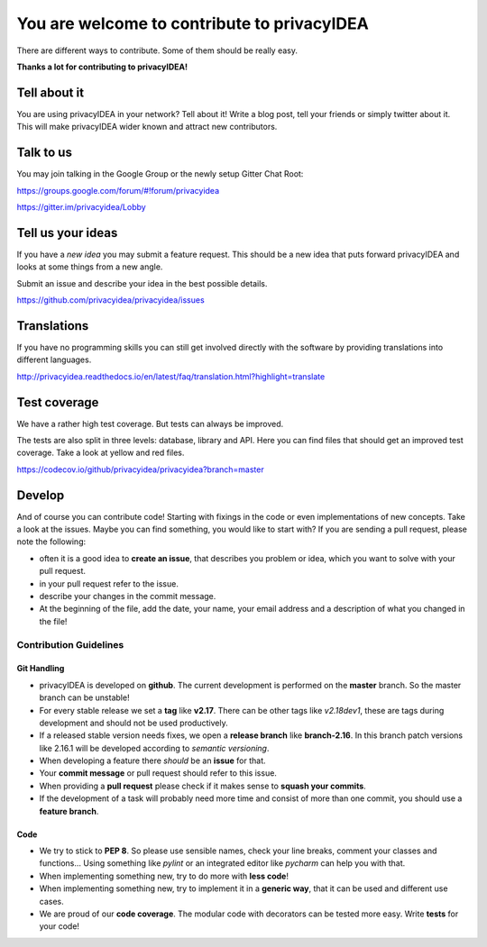 You are welcome to contribute to privacyIDEA
============================================

There are different ways to contribute. Some of them should
be really easy.

**Thanks a lot for contributing to privacyIDEA!**

Tell about it
-------------

You are using privacyIDEA in your network? Tell about it!
Write a blog post, tell your friends or simply twitter about it.
This will make privacyIDEA wider known and attract new contributors.

Talk to us
----------

You may join talking in the Google Group or
the newly setup Gitter Chat Root:

https://groups.google.com/forum/#!forum/privacyidea

https://gitter.im/privacyidea/Lobby


Tell us your ideas
------------------

If you have a *new idea* you may submit a feature request.
This should be a new idea that puts forward privacyIDEA and looks 
at some things from a new angle. 

Submit an issue and describe your idea in the best possible details.

https://github.com/privacyidea/privacyidea/issues

Translations
------------

If you have no programming skills you can still get involved
directly with the software by providing translations into 
different languages.

http://privacyidea.readthedocs.io/en/latest/faq/translation.html?highlight=translate

Test coverage
-------------

We have a rather high test coverage. But tests can always be
improved.

The tests are also split in three levels: database, library and API.
Here you can find files that should get an improved test coverage.
Take a look at yellow and red files.

https://codecov.io/github/privacyidea/privacyidea?branch=master

Develop
-------

And of course you can contribute code! Starting with fixings in the
code or even implementations of new concepts.
Take a look at the issues. Maybe you can find something, you
would like to start with?
If you are sending a pull request, please note the following:

* often it is a good idea to **create an issue**, that describes
  you problem or idea, which you want to solve with your
  pull request.
* in your pull request refer to the issue.
* describe your changes in the commit message.
* At the beginning of the file, add the date, your name,
  your email address and a description of what you 
  changed in the file!

Contribution Guidelines
~~~~~~~~~~~~~~~~~~~~~~~

Git Handling
............

* privacyIDEA is developed on **github**.
  The current development is performed on the
  **master** branch.
  So the master branch can be unstable!
* For every stable release we set a **tag** like **v2.17**. There can be
  other tags like *v2.18dev1*, these are tags during development and should
  not be used productively.
* If a released stable version needs fixes, we open a **release branch** like
  **branch-2.16**. In this branch patch versions like 2.16.1 will be
  developed according to *semantic versioning*.
* When developing a feature there *should* be an **issue** for that.
* Your **commit message** or pull request should refer to this issue.
* When providing a **pull request** please check if it makes sense to
  **squash your commits**.
* If the development of a task will probably need more time and consist of
  more than one commit, you should use a **feature branch**.

Code
....

* We try to stick to **PEP 8**. So please use sensible names, check your line
  breaks, comment your classes and functions...
  Using something like *pylint* or an integrated editor like *pycharm* can
  help you with that.
* When implementing something new, try to do more with **less code**!
* When implementing something new, try to implement it in a **generic way**,
  that it can be used and different use cases.
* We are proud of our **code coverage**. The modular code with decorators can
  be tested more easy. Write **tests** for your code!


